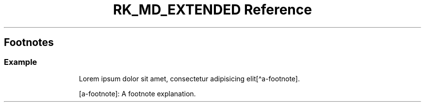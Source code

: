 .\" Automatically generated by Pandoc 3.6.3
.\"
.TH "RK_MD_EXTENDED Reference" "" "" ""
.SH Footnotes
.SS Example
.IP
.EX
Lorem ipsum dolor sit amet, consectetur adipisicing elit[\[ha]a\-footnote].

[a\-footnote]: A footnote explanation.
.EE
